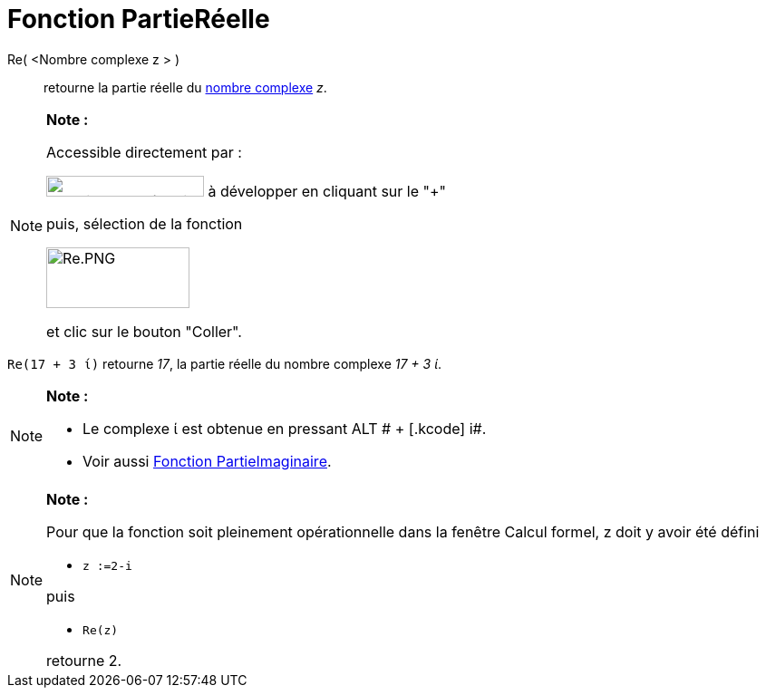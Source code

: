 = Fonction PartieRéelle
:page-en: Real_Function
ifdef::env-github[:imagesdir: /fr/modules/ROOT/assets/images]

Re( <Nombre complexe z > )::
  retourne la partie réelle du xref:/Nombres_complexes.adoc[nombre complexe] _z_.

[NOTE]
====

*Note :*

Accessible directement par :

image:FonctionsMath%C3%A9matiques.PNG[FonctionsMathématiques.PNG,width=174,height=23] à développer en cliquant sur le
"+"

puis, sélection de la fonction

image:Re.PNG[Re.PNG,width=158,height=67]

et clic sur le bouton "Coller".

====

[EXAMPLE]
====

`++Re(17 + 3 ί)++` retourne _17_, la partie réelle du nombre complexe _17 + 3 ί_.

====

[NOTE]
====

*Note :*

* Le complexe ί est obtenue en pressant [.kcode]#ALT # + [.kcode]# i#.
* Voir aussi xref:/Fonction_PartieImaginaire.adoc[Fonction PartieImaginaire].

====

[NOTE]
====

*Note :*

Pour que la fonction soit pleinement opérationnelle dans la fenêtre Calcul formel, z doit y avoir été défini

* `++z :=2-i++`

puis

* `++Re(z)++`

retourne 2.

====
